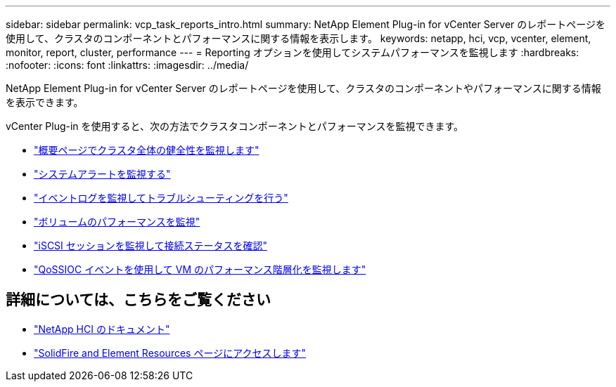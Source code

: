 ---
sidebar: sidebar 
permalink: vcp_task_reports_intro.html 
summary: NetApp Element Plug-in for vCenter Server のレポートページを使用して、クラスタのコンポーネントとパフォーマンスに関する情報を表示します。 
keywords: netapp, hci, vcp, vcenter, element, monitor, report, cluster, performance 
---
= Reporting オプションを使用してシステムパフォーマンスを監視します
:hardbreaks:
:nofooter: 
:icons: font
:linkattrs: 
:imagesdir: ../media/


[role="lead"]
NetApp Element Plug-in for vCenter Server のレポートページを使用して、クラスタのコンポーネントやパフォーマンスに関する情報を表示できます。

vCenter Plug-in を使用すると、次の方法でクラスタコンポーネントとパフォーマンスを監視できます。

* link:vcp_task_reports_overview.html["概要ページでクラスタ全体の健全性を監視します"]
* link:vcp_task_reports_alerts.html["システムアラートを監視する"]
* link:vcp_task_reports_event_logs.html["イベントログを監視してトラブルシューティングを行う"]
* link:vcp_task_reports_volume_performance.html["ボリュームのパフォーマンスを監視"]
* link:vcp_task_reports_iscsi.html["iSCSI セッションを監視して接続ステータスを確認"]
* link:vcp_task_reports_qossioc.html["QoSSIOC イベントを使用して VM のパフォーマンス階層化を監視します"]


[discrete]
== 詳細については、こちらをご覧ください

* https://docs.netapp.com/us-en/hci/index.html["NetApp HCI のドキュメント"^]
* https://www.netapp.com/data-storage/solidfire/documentation["SolidFire and Element Resources ページにアクセスします"^]

